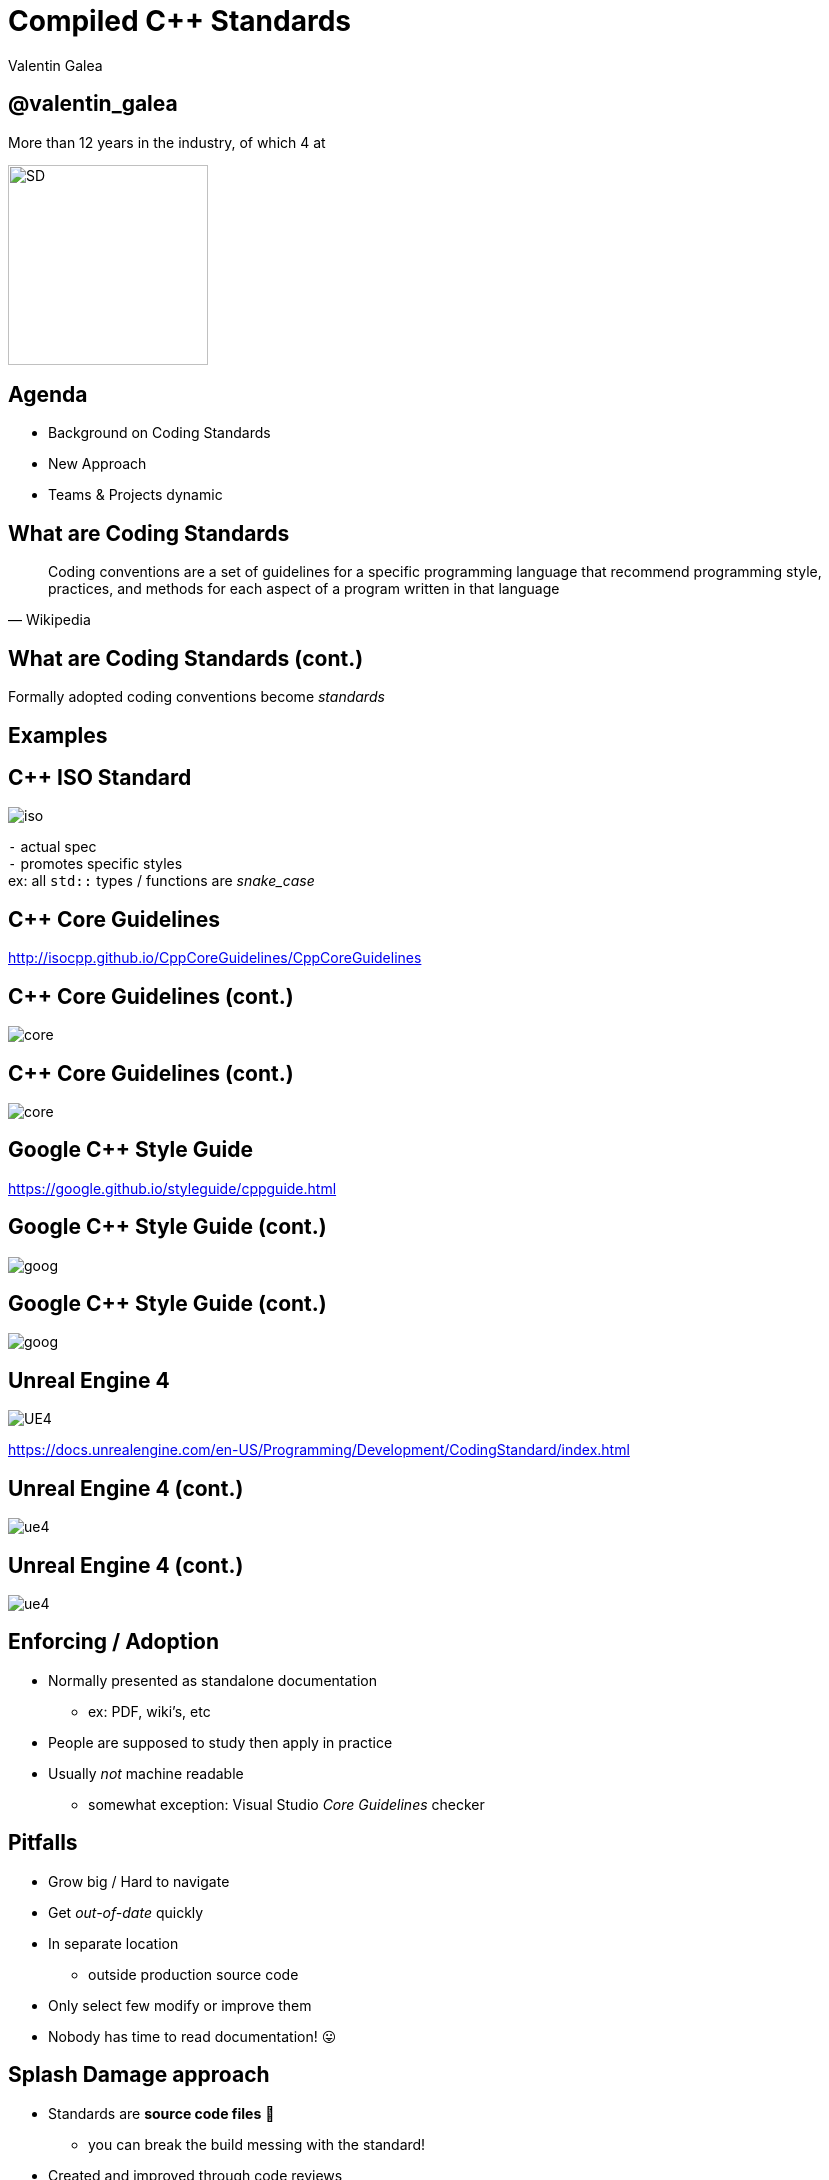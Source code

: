 = Compiled *C++* Standards
:revealjs_theme: black
:revealjs_transition: fade
:revealjs_controls: true
:revealjs_progress: true
:revealjs_slideNumber: true
:revealjs_history: true
:revealjs_overview: true
:revealjs_fragments: true
:source-highlighter: highlightjs
:customcss: main.css
:imagesdir: img

Valentin Galea

== @valentin_galea

More than 12 years in the industry, of which 4 at

image::SD/SD-logo-white-orange.svg[SD, 200, 200]


== Agenda
- Background on Coding Standards
- New Approach
- Teams & Projects dynamic


== What are Coding Standards
[quote, Wikipedia]
Coding conventions are a set of guidelines for a specific programming language that recommend programming style, practices, and methods for each aspect of a program written in that language


== What are Coding Standards (cont.)
Formally adopted coding conventions become _standards_


== Examples


== C++ ISO Standard
image::examples/iso.png[iso, float="right"]

`-` actual spec +
`-` promotes specific styles +
ex: all `std::` types / functions are _snake_case_


== C++ Core Guidelines
http://isocpp.github.io/CppCoreGuidelines/CppCoreGuidelines

== C++ Core Guidelines (cont.)
image::examples/core_guide_1.png[core]

== C++ Core Guidelines (cont.)
image::examples/core_guide_2.png[core]


== Google C++ Style Guide
https://google.github.io/styleguide/cppguide.html

== Google C++ Style Guide (cont.)
image::examples/google_1.png[goog]

== Google C++ Style Guide (cont.)
image::examples/google_2.png[goog]


== Unreal Engine 4
image::icon/UE4.jpg[UE4]

https://docs.unrealengine.com/en-US/Programming/Development/CodingStandard/index.html

== Unreal Engine 4 (cont.)
image::examples/ue4_1.png[ue4]

== Unreal Engine 4 (cont.)
image::examples/ue4_2.png[ue4]


== Enforcing / Adoption
[.step]
- Normally presented as standalone documentation
  * ex: PDF, wiki's, etc
- People are supposed to study then apply in practice
- Usually _not_ machine readable
  * somewhat exception: Visual Studio _Core Guidelines_ checker


== Pitfalls
[.step]
- Grow big / Hard to navigate
- Get _out-of-date_ quickly
- In separate location
  * outside production source code
- Only select few modify or improve them
- Nobody has time to read documentation! 😛


== Splash Damage approach
[.step]
- Standards are **source code files** 📑
  * you can break the build messing with the standard!
- Created and improved through code reviews
- A system for easy _reference_ and _searching_


[%notitle]
== Search
image:code-std/vs-standards-open.gif[VS]


== The Coding Standard
[.step]
- 2 files
  * `SplashDamageCodingStandard.h`
  * `SplashDamageCodingStandard.cpp`
- Located in the main source code
  * `UE4/Game/Source/Main/...`
- *Open Source*
  * https://github.com/splash-damage/coding-standards


[state=no_list_decor]
[%notitle, background-iframe="surf_std/index.html#1"]
== Coding Standard Surf
[%step]
- {nbsp}
- {nbsp}
- {nbsp}
- {nbsp}
- {nbsp}
- {nbsp}
- {nbsp}
- {nbsp}
- {nbsp}
- {nbsp}
- {nbsp}
- {nbsp}


== Unintended Consequences
[.step]
- image:code-std/coding-actor.png[ue4 coding actor]


[state=no_list_decor]
[%notitle, background-iframe="surf_std_tags/index.html#1"]
== Surf: Tags
[%step]
- {nbsp}
- {nbsp}
- {nbsp}
- {nbsp}


== Usage
Applied via code reviews

image::code-std/review-1.png[code review pic]


== Usage (continued)
Takes the pressure off from feeling judgemental

image::code-std/review-2.png[code review pic]


== *Additional* Benefits
[.step]
- Empowering for _Juniors_
  * hold accountable _Seniors_ via '3rd party' standard
- Useful as teaching material
  * introduce new paradigms
- Ease of onboarding
  * switch projects more easy


== Modify and *Improve*
- The standard itself is changed though reviews sent to the whole team
- If enough up-votes → the proposal gets submitted


== *.CPP* Sections Walkthrough
[.step]
- More architectural than strict rule-sets
- Mostly _Unreal Engine 4_ focused rather than `std::`
- Try to cater to all experience levels
  * from _Juniors_ to _Principals_


[state=no_list_decor]
[%notitle, background-iframe="surf_std_layout/index.html#1"]
== Surf: Layout


[state=no_list_decor]
[%notitle, background-iframe="surf_std_braces/index.html#1"]
== Surf: Braces
[%step]
- {nbsp}
- {nbsp}


== Automation
[%step]
- Layout style can be enforced with tools
- We do offer `clang-format` support
- We don't enforce it
  * prefer to use as teaching material

[state=no_list_decor]
[%notitle, background-iframe="surf_std_auto/index.html#1"]
== Surf: auto
[%step]
- {nbsp}
- {nbsp}
- {nbsp}
- {nbsp}
- {nbsp}


[state=no_list_decor]
[%notitle, background-iframe="surf_std_lambda/index.html#1"]
== Surf: Lambda
[%step]
- {nbsp}
- {nbsp}
- {nbsp}
- {nbsp}


[state=no_list_decor]
[%notitle, background-iframe="surf_std_memory/index.html#1"]
== Surf: Memory
[%step]
- {nbsp}
- {nbsp}
- {nbsp}
- {nbsp}
- {nbsp}
- {nbsp}


== Adoption
[.step]
- *Splash Damage* has multiple projects ongoing
- Originally standard was created in one project
  * really took off
  * people embraced the idea & spirit
- How to distribute to all?


== Obstacles
[.step]
- Each project is unique in challenges
- Differences across:
- -> Version of UE4
- -> servers and repositories
- -> contracts and legal


== Solution
[.step]
- Move to 'outside' -> GitHub
- Open Source under permissive licence
  * BSD 3-clause
- Small core of maintainers across projects
  * image:sd-team.png[]


== Solution: *Core Team*
[.step]
- Share multiple responsibilities
- Discusses major changes
- Reviews and approves `PR` 's
- Integrates latest into own project


== Solution: not enough!
- Team is small, busy
- Hard to enforce
- More support needed...


== Solution: *Ambassadors*
[.step]
- Interested people from projects
- Spread awareness of standard
- Call it in reviews, encourage use throughout
- Meet with Core Team 
- add `PR` 's


== Conclusion
[listing]
                           PROJECTS
                        .            .
                       /              \
                      /                \
                     /                  \
                    .                    .
                CORE TEAM          AMBASSADORS
                    .                    . 
                     \                  /
                      \                /
                       \              /
                        .            .
             github/splash-damage/coding-standards


== Future
[.step]
- More avenues for teaching / advocacy / adoption
- Styling can be checked by tools
  * `clang format` etc
- Techniques... harder
  * machine learning from commits?


[%notitle]
== The End
*@valentin_galea*

We're hiring!

image::SD/SD-logo-white-orange.svg[SD, width="256" height="256"]

https://github.com/splash-damage/coding-standards[github.com/splash-damage]

https://www.splashdamage.com/careers/[splashdamage.com/careers]


== Attribution
All images and material (C) Splash Damage
